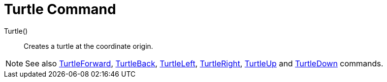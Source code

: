 = Turtle Command

Turtle()::
  Creates a turtle at the coordinate origin.

[NOTE]
====

See also xref:/commands/TurtleForward_Command.adoc[TurtleForward], xref:/commands/TurtleBack_Command.adoc[TurtleBack],
xref:/commands/TurtleLeft_Command.adoc[TurtleLeft], xref:/commands/TurtleRight_Command.adoc[TurtleRight],
xref:/commands/TurtleUp_Command.adoc[TurtleUp] and xref:/commands/TurtleDown_Command.adoc[TurtleDown] commands.

====
